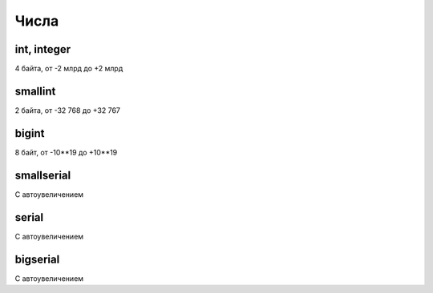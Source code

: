 .. title:: sql create index

.. meta::
    :description: 
        Справочная информация по sql, create index.
    :keywords: 
        sql create index
        
Числа
=====

int, integer
------------

4 байта, от -2 млрд до +2 млрд


smallint
--------

2 байта, от -32 768 до +32 767


bigint
------

8 байт, от -10**19 до +10**19


smallserial
-----------

C автоувеличением


serial
------

C автоувеличением


bigserial
---------

C автоувеличением
